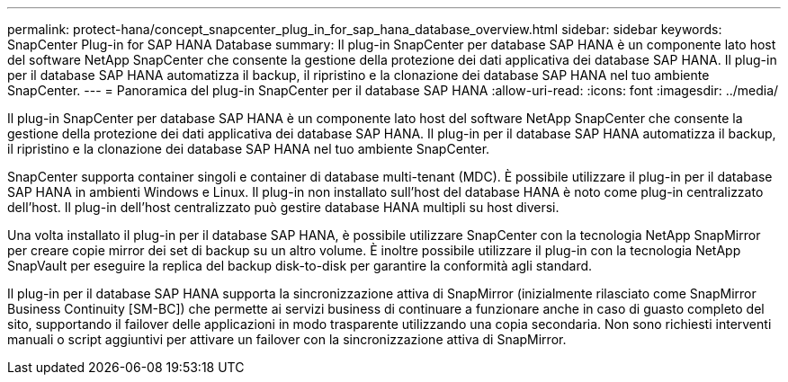 ---
permalink: protect-hana/concept_snapcenter_plug_in_for_sap_hana_database_overview.html 
sidebar: sidebar 
keywords: SnapCenter Plug-in for SAP HANA Database 
summary: Il plug-in SnapCenter per database SAP HANA è un componente lato host del software NetApp SnapCenter che consente la gestione della protezione dei dati applicativa dei database SAP HANA. Il plug-in per il database SAP HANA automatizza il backup, il ripristino e la clonazione dei database SAP HANA nel tuo ambiente SnapCenter. 
---
= Panoramica del plug-in SnapCenter per il database SAP HANA
:allow-uri-read: 
:icons: font
:imagesdir: ../media/


[role="lead"]
Il plug-in SnapCenter per database SAP HANA è un componente lato host del software NetApp SnapCenter che consente la gestione della protezione dei dati applicativa dei database SAP HANA. Il plug-in per il database SAP HANA automatizza il backup, il ripristino e la clonazione dei database SAP HANA nel tuo ambiente SnapCenter.

SnapCenter supporta container singoli e container di database multi-tenant (MDC). È possibile utilizzare il plug-in per il database SAP HANA in ambienti Windows e Linux. Il plug-in non installato sull'host del database HANA è noto come plug-in centralizzato dell'host. Il plug-in dell'host centralizzato può gestire database HANA multipli su host diversi.

Una volta installato il plug-in per il database SAP HANA, è possibile utilizzare SnapCenter con la tecnologia NetApp SnapMirror per creare copie mirror dei set di backup su un altro volume. È inoltre possibile utilizzare il plug-in con la tecnologia NetApp SnapVault per eseguire la replica del backup disk-to-disk per garantire la conformità agli standard.

Il plug-in per il database SAP HANA supporta la sincronizzazione attiva di SnapMirror (inizialmente rilasciato come SnapMirror Business Continuity [SM-BC]) che permette ai servizi business di continuare a funzionare anche in caso di guasto completo del sito, supportando il failover delle applicazioni in modo trasparente utilizzando una copia secondaria. Non sono richiesti interventi manuali o script aggiuntivi per attivare un failover con la sincronizzazione attiva di SnapMirror.

